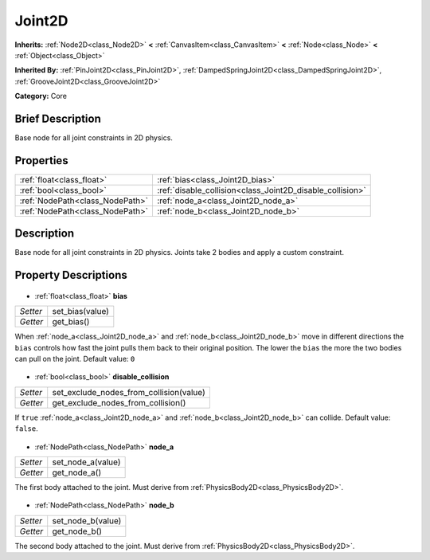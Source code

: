 .. Generated automatically by doc/tools/makerst.py in Godot's source tree.
.. DO NOT EDIT THIS FILE, but the Joint2D.xml source instead.
.. The source is found in doc/classes or modules/<name>/doc_classes.

.. _class_Joint2D:

Joint2D
=======

**Inherits:** :ref:`Node2D<class_Node2D>` **<** :ref:`CanvasItem<class_CanvasItem>` **<** :ref:`Node<class_Node>` **<** :ref:`Object<class_Object>`

**Inherited By:** :ref:`PinJoint2D<class_PinJoint2D>`, :ref:`DampedSpringJoint2D<class_DampedSpringJoint2D>`, :ref:`GrooveJoint2D<class_GrooveJoint2D>`

**Category:** Core

Brief Description
-----------------

Base node for all joint constraints in 2D physics.

Properties
----------

+---------------------------------+-----------------------------------------------------------+
| :ref:`float<class_float>`       | :ref:`bias<class_Joint2D_bias>`                           |
+---------------------------------+-----------------------------------------------------------+
| :ref:`bool<class_bool>`         | :ref:`disable_collision<class_Joint2D_disable_collision>` |
+---------------------------------+-----------------------------------------------------------+
| :ref:`NodePath<class_NodePath>` | :ref:`node_a<class_Joint2D_node_a>`                       |
+---------------------------------+-----------------------------------------------------------+
| :ref:`NodePath<class_NodePath>` | :ref:`node_b<class_Joint2D_node_b>`                       |
+---------------------------------+-----------------------------------------------------------+

Description
-----------

Base node for all joint constraints in 2D physics. Joints take 2 bodies and apply a custom constraint.

Property Descriptions
---------------------

  .. _class_Joint2D_bias:

- :ref:`float<class_float>` **bias**

+----------+-----------------+
| *Setter* | set_bias(value) |
+----------+-----------------+
| *Getter* | get_bias()      |
+----------+-----------------+

When :ref:`node_a<class_Joint2D_node_a>` and :ref:`node_b<class_Joint2D_node_b>` move in different directions the ``bias`` controls how fast the joint pulls them back to their original position. The lower the ``bias`` the more the two bodies can pull on the joint. Default value: ``0``

  .. _class_Joint2D_disable_collision:

- :ref:`bool<class_bool>` **disable_collision**

+----------+-----------------------------------------+
| *Setter* | set_exclude_nodes_from_collision(value) |
+----------+-----------------------------------------+
| *Getter* | get_exclude_nodes_from_collision()      |
+----------+-----------------------------------------+

If ``true`` :ref:`node_a<class_Joint2D_node_a>` and :ref:`node_b<class_Joint2D_node_b>` can collide. Default value: ``false``.

  .. _class_Joint2D_node_a:

- :ref:`NodePath<class_NodePath>` **node_a**

+----------+-------------------+
| *Setter* | set_node_a(value) |
+----------+-------------------+
| *Getter* | get_node_a()      |
+----------+-------------------+

The first body attached to the joint. Must derive from :ref:`PhysicsBody2D<class_PhysicsBody2D>`.

  .. _class_Joint2D_node_b:

- :ref:`NodePath<class_NodePath>` **node_b**

+----------+-------------------+
| *Setter* | set_node_b(value) |
+----------+-------------------+
| *Getter* | get_node_b()      |
+----------+-------------------+

The second body attached to the joint. Must derive from :ref:`PhysicsBody2D<class_PhysicsBody2D>`.

